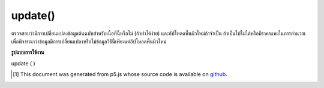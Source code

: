 .. raw:: html

	<script src="https://sketch.netpie.io/widget/p5-widget.js"></script>

update()
========

ตรวจสอบว่ามีการเปลี่ยนแปลงข้อมูลต้นฉบับสำหรับเนื้อที่นี้หรือไม่ (ถ้าทำได้ง่าย) และอัปโหลดพื้นผิวใหม่ถ้าจำเป็น ถ้าเป็นไปไม่ได้หรือมีราคาแพงในการคำนวณเพื่อพิจารณาว่าข้อมูลมีการเปลี่ยนแปลงหรือไม่ข้อมูลวิธีนี้เพียงแค่อัปโหลดพื้นผิวใหม่

.. Checks if the source data for this texture has changed (if it's
.. easy to do so) and reuploads the texture if necessary. If it's not
.. possible or to expensive to do a calculation to determine wheter or
.. not the data has occurred, this method simply re-uploads the texture.

**รูปแบบการใช้งาน**

update ( )

..  [#f1] This document was generated from p5.js whose source code is available on `github <https://github.com/processing/p5.js>`_.
